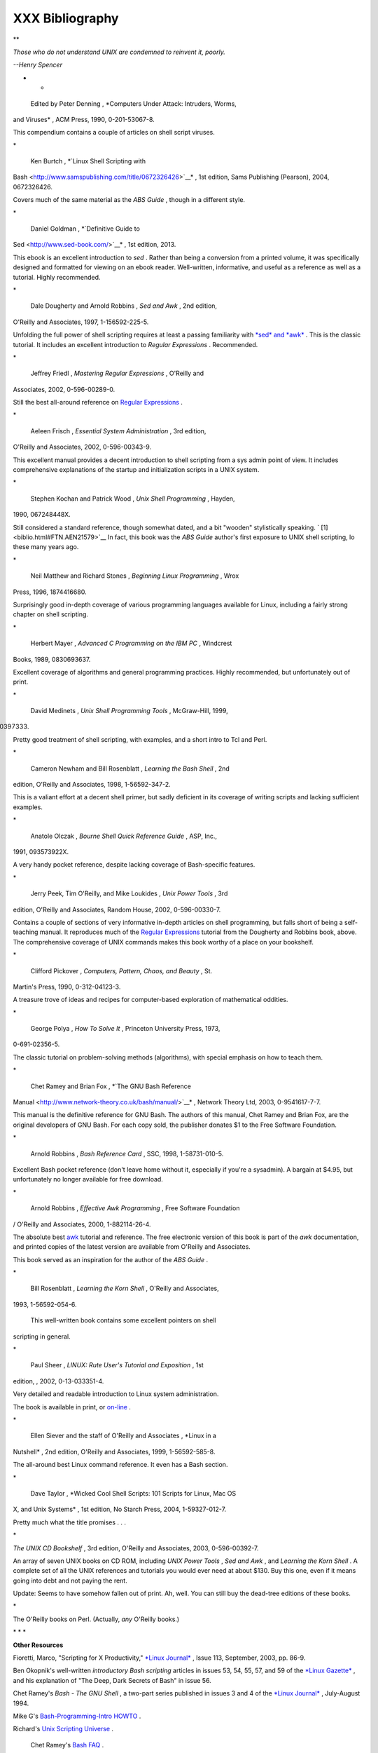 #################
XXX  Bibliography
#################


**

*Those who do not understand UNIX are condemned to reinvent it, poorly.*

*--Henry Spencer*

* *




 Edited by Peter Denning , *Computers Under Attack: Intruders, Worms,
and Viruses* , ACM Press, 1990, 0-201-53067-8.



This compendium contains a couple of articles on shell script viruses.

\*





 Ken Burtch , *`Linux Shell Scripting with
Bash <http://www.samspublishing.com/title/0672326426>`__* , 1st edition,
Sams Publishing (Pearson), 2004, 0672326426.



Covers much of the same material as the *ABS Guide* , though in a
different style.

\*





 Daniel Goldman , *`Definitive Guide to
Sed <http://www.sed-book.com/>`__* , 1st edition, 2013.



This ebook is an excellent introduction to *sed* . Rather than being a
conversion from a printed volume, it was specifically designed and
formatted for viewing on an ebook reader. Well-written, informative, and
useful as a reference as well as a tutorial. Highly recommended.

\*





 Dale Dougherty and Arnold Robbins , *Sed and Awk* , 2nd edition,
O'Reilly and Associates, 1997, 1-156592-225-5.



Unfolding the full power of shell scripting requires at least a passing
familiarity with `*sed* and *awk* <sedawk.html#SEDREF>`__ . This is the
classic tutorial. It includes an excellent introduction to *Regular
Expressions* . Recommended.

\*





 Jeffrey Friedl , *Mastering Regular Expressions* , O'Reilly and
Associates, 2002, 0-596-00289-0.



Still the best all-around reference on `Regular
Expressions <regexp.html#REGEXREF>`__ .

\*





 Aeleen Frisch , *Essential System Administration* , 3rd edition,
O'Reilly and Associates, 2002, 0-596-00343-9.



This excellent manual provides a decent introduction to shell scripting
from a sys admin point of view. It includes comprehensive explanations
of the startup and initialization scripts in a UNIX system.

\*





 Stephen Kochan and Patrick Wood , *Unix Shell Programming* , Hayden,
1990, 067248448X.



Still considered a standard reference, though somewhat dated, and a bit
"wooden" stylistically speaking. ` [1]  <biblio.html#FTN.AEN21579>`__ In
fact, this book was the *ABS Guide* author's first exposure to UNIX
shell scripting, lo these many years ago.

\*





 Neil Matthew and Richard Stones , *Beginning Linux Programming* , Wrox
Press, 1996, 1874416680.



Surprisingly good in-depth coverage of various programming languages
available for Linux, including a fairly strong chapter on shell
scripting.

\*





 Herbert Mayer , *Advanced C Programming on the IBM PC* , Windcrest
Books, 1989, 0830693637.



Excellent coverage of algorithms and general programming practices.
Highly recommended, but unfortunately out of print.

\*





 David Medinets , *Unix Shell Programming Tools* , McGraw-Hill, 1999,
0070397333.



Pretty good treatment of shell scripting, with examples, and a short
intro to Tcl and Perl.

\*





 Cameron Newham and Bill Rosenblatt , *Learning the Bash Shell* , 2nd
edition, O'Reilly and Associates, 1998, 1-56592-347-2.



This is a valiant effort at a decent shell primer, but sadly deficient
in its coverage of writing scripts and lacking sufficient examples.

\*





 Anatole Olczak , *Bourne Shell Quick Reference Guide* , ASP, Inc.,
1991, 093573922X.



A very handy pocket reference, despite lacking coverage of Bash-specific
features.

\*





 Jerry Peek, Tim O'Reilly, and Mike Loukides , *Unix Power Tools* , 3rd
edition, O'Reilly and Associates, Random House, 2002, 0-596-00330-7.



Contains a couple of sections of very informative in-depth articles on
shell programming, but falls short of being a self-teaching manual. It
reproduces much of the `Regular Expressions <regexp.html#REGEXREF>`__
tutorial from the Dougherty and Robbins book, above. The comprehensive
coverage of UNIX commands makes this book worthy of a place on your
bookshelf.

\*





 Clifford Pickover , *Computers, Pattern, Chaos, and Beauty* , St.
Martin's Press, 1990, 0-312-04123-3.



A treasure trove of ideas and recipes for computer-based exploration of
mathematical oddities.

\*





 George Polya , *How To Solve It* , Princeton University Press, 1973,
0-691-02356-5.



The classic tutorial on problem-solving methods (algorithms), with
special emphasis on how to teach them.

\*





 Chet Ramey and Brian Fox , *`The GNU Bash Reference
Manual <http://www.network-theory.co.uk/bash/manual/>`__* , Network
Theory Ltd, 2003, 0-9541617-7-7.



This manual is the definitive reference for GNU Bash. The authors of
this manual, Chet Ramey and Brian Fox, are the original developers of
GNU Bash. For each copy sold, the publisher donates $1 to the Free
Software Foundation.

\*





 Arnold Robbins , *Bash Reference Card* , SSC, 1998, 1-58731-010-5.



Excellent Bash pocket reference (don't leave home without it, especially
if you're a sysadmin). A bargain at $4.95, but unfortunately no longer
available for free download.

\*





 Arnold Robbins , *Effective Awk Programming* , Free Software Foundation
/ O'Reilly and Associates, 2000, 1-882114-26-4.



The absolute best `awk <awk.html#AWKREF>`__ tutorial and reference. The
free electronic version of this book is part of the *awk* documentation,
and printed copies of the latest version are available from O'Reilly and
Associates.

This book served as an inspiration for the author of the *ABS Guide* .

\*





 Bill Rosenblatt , *Learning the Korn Shell* , O'Reilly and Associates,
1993, 1-56592-054-6.



 This well-written book contains some excellent pointers on shell
scripting in general.

\*





 Paul Sheer , *LINUX: Rute User's Tutorial and Exposition* , 1st
edition, , 2002, 0-13-033351-4.



Very detailed and readable introduction to Linux system administration.

The book is available in print, or
`on-line <http://burks.brighton.ac.uk/burks/linux/rute/rute.htm>`__ .

\*





 Ellen Siever and the staff of O'Reilly and Associates , *Linux in a
Nutshell* , 2nd edition, O'Reilly and Associates, 1999, 1-56592-585-8.



The all-around best Linux command reference. It even has a Bash section.

\*





 Dave Taylor , *Wicked Cool Shell Scripts: 101 Scripts for Linux, Mac OS
X, and Unix Systems* , 1st edition, No Starch Press, 2004,
1-59327-012-7.



Pretty much what the title promises . . .

\*





*The UNIX CD Bookshelf* , 3rd edition, O'Reilly and Associates, 2003,
0-596-00392-7.



An array of seven UNIX books on CD ROM, including *UNIX Power Tools* ,
*Sed and Awk* , and *Learning the Korn Shell* . A complete set of all
the UNIX references and tutorials you would ever need at about $130. Buy
this one, even if it means going into debt and not paying the rent.

Update: Seems to have somehow fallen out of print. Ah, well. You can
still buy the dead-tree editions of these books.

\*







The O'Reilly books on Perl. (Actually, *any* O'Reilly books.)







\* \* \*

**Other Resources**







Fioretti, Marco, "Scripting for X Productivity," `*Linux
Journal* <http://www.tldp.org/LDP/abs/html/linuxjournal.com>`__ , Issue
113, September, 2003, pp. 86-9.







Ben Okopnik's well-written *introductory Bash scripting* articles in
issues 53, 54, 55, 57, and 59 of the `*Linux
Gazette* <http://www.linuxgazette.net>`__ , and his explanation of "The
Deep, Dark Secrets of Bash" in issue 56.







Chet Ramey's *Bash - The GNU Shell* , a two-part series published in
issues 3 and 4 of the `*Linux Journal* <http://www.linuxjournal.com>`__
, July-August 1994.







Mike G's `Bash-Programming-Intro
HOWTO <http://www.tldp.org/HOWTO/Bash-Prog-Intro-HOWTO.html>`__ .







Richard's `Unix Scripting
Universe <http://www.injunea.demon.co.uk/index.htm>`__ .







 Chet Ramey's `Bash FAQ <http://tiswww.case.edu/php/chet/bash/FAQ>`__ .







`Greg's WIKI: Bash FAQ <http://wooledge.org:8000/BashFAQ>`__ .







Example shell scripts at `Lucc's Shell
Scripts <http://alge.anart.no/linux/scripts/>`__ .







Example shell scripts at `SHELLdorado <http://www.shelldorado.com>`__ .







Example shell scripts at `Noah Friedman's script
site <http://www.splode.com/~friedman/software/scripts/src/>`__ .







`Examples <http://bashcookbook.com/bashinfo/>`__ from the *The Bash
Scripting Cookbook* , by Albing, Vossen, and Newham.







Example shell scripts at `zazzybob <http://www.zazzybob.com>`__ .







Steve Parker's `Shell Programming
Stuff <http://steve-parker.org/sh/sh.shtml>`__ . In fact, all of his
shell scripting books are highly recommended. See also Steve's `Arcade
Games written in a shell
script <http://nixshell.wordpress.com/2011/07/13/arcade-games-written-in-a-shell-script/>`__
.







An excellent collection of Bash scripting tips, tricks, and resources at
the `Bash Hackers Wiki <http://www.bash-hackers.org/wiki.doku.php>`__ .







Giles Orr's `Bash-Prompt
HOWTO <http://www.tldp.org/HOWTO/Bash-Prompt-HOWTO/>`__ .







The `*Pixelbeat* command-line
reference <http://www.pixelbeat.org/cmdline.html>`__ .







Very nice **sed** , **awk** , and regular expression tutorials at `The
UNIX Grymoire <http://www.grymoire.com/Unix/index.html>`__ .







The GNU `sed <http://www.gnu.org/software/sed/manual/>`__ and
`gawk <http://www.gnu.org/software/gawk/manual/>`__ manuals. As you
recall, `gawk <x17129.html#GNUGAWK>`__ is the enhanced GNU version of
**awk** .







Many interesting sed scripts at the `seder's grab
bag <http://sed.sourceforge.net/grabbag/>`__ .







Tips and tricks at `Linux Reviews <http://linuxreviews.org>`__ .







Trent Fisher's `groff
tutorial <http://www.cs.pdx.edu/~trent/gnu/groff/groff.html>`__ .







David Wheeler's `Filenames in
Shell <http://www.dwheeler.com/essays/filenames-in-shell.html>`__ essay.







 "Shelltris" and "shellitaire" at `Shell Script
Games <http://www.shellscriptgames.com>`__ .







YongYe's wonderfully complex `Tetris game
script <http://bash.deta.in/Tetris_Game.sh>`__ .







Mark Komarinski's `Printing-Usage
HOWTO <http://www.tldp.org/HOWTO/Printing-Usage-HOWTO.html>`__ .







`The Linux USB
subsystem <http://www.linux-usb.org/USB-guide/book1.html>`__ (helpful in
writing scripts affecting USB peripherals).







There is some nice material on `I/O
redirection <io-redirection.html#IOREDIRREF>`__ in `chapter 10 of the
textutils
documentation <http://sunsite.ualberta.ca/Documentation/Gnu/textutils-2.0/html_chapter/textutils_10.html>`__
at the `University of Alberta
site <http://sunsite.ualberta.ca/Documentation>`__ .







`Rick Hohensee <mailto:humbubba@smarty.smart.net>`__ has written the
*osimpa* i386 assembler entirely as Bash scripts.







*dgatwood* has a very nice `shell script
games <http://www.shellscriptgames.com/>`__ site, featuring a TetrisÂ®
clone and solitaire.







Aurelio Marinho Jargas has written a `Regular expression
wizard <http://txt2regex.sf.net>`__ . He has also written an informative
`book <http://guia-er.sf.net>`__ on Regular Expressions, in Portuguese.







`Ben Tomkins <mailto:brtompkins@comcast.net>`__ has created the `Bash
Navigator <http://bashnavigator.sourceforge.net>`__ directory management
tool.







`William Park <mailto:opengeometry@yahoo.ca>`__ has been working on a
project to incorporate certain *Awk* and *Python* features into Bash.
Among these is a *gdbm* interface. He has released *bashdiff* on
`Freshmeat.net <http://freshmeat.net>`__ . He has an
`article <http://linuxgazette.net/108/park.html>`__ in the November,
2004 issue of the `*Linux Gazette* <http://www.linuxgazette.net>`__ on
adding string functions to Bash, with a `followup
article <http://linuxgazette.net/109/park.html>`__ in the December
issue, and `yet another <http://linuxgazette.net/110/park.htm>`__ in the
January, 2005 issue.







Peter Knowles has written an `elaborate Bash
script <http://booklistgensh.peterknowles.com/>`__ that generates a book
list on the `Sony
Librie <http://www.dottocomu.com/b/archives/002571.html>`__ e-book
reader. This useful tool facilitates loading non-DRM user content on the
*Librie* (and the newer *PRS-xxx-series* devices).







Tim Waugh's `xmlto <http://cyberelk.net/tim/xmlto/>`__ is an elaborate
Bash script for converting Docbook XML documents to other formats.







Philip Patterson's `logforbash <http://www.gossiplabs.org>`__
logging/debugging script.







`AuctionGallery <http://auctiongallery.sourceforge.net>`__ , an
application for eBay "power sellers" coded in Bash.







Of historical interest are Colin Needham's *original International Movie
Database (IMDB) reader polling scripts* , which nicely illustrate the
use of `awk <awk.html#AWKREF>`__ for string parsing. Unfortunately, the
URL link is broken.

---







Fritz Mehner has written a `bash-support
plugin <http://vim.sourceforge.net/scripts/script.php?script_id=365>`__
for the *vim* text editor. He has also also come up with his own
`stylesheet for
Bash <http://lug.fh-swf.de/vim/vim-bash/StyleGuideShell.en.pdf>`__ .
Compare it with the `ABS Guide Unofficial
Stylesheet <unofficialst.html>`__ .

---







*Penguin Pete* has quite a number of shell scripting tips and hints on
`his superb site <http://www.penguinpetes.com>`__ . Highly recommended.







The excellent *Bash Reference Manual* , by Chet Ramey and Brian Fox,
distributed as part of the *bash-2-doc* package (available as an
`rpm <filearchiv.html#RPMREF>`__ ). See especially the instructive
example scripts in this package.







John Lion's classic, `*A Commentary on the Sixth Edition UNIX Operating
System* <http://www.lemis.com/grog/Documentation/Lions/index.html>`__ .







The `comp.os.unix.shell <news:comp.unix.shell>`__ newsgroup.







The `*dd*
thread <http://www.linuxquestions.org/questions/showthread.php?t=362506>`__
on `Linux Questions <http://www.linuxquestions.org>`__ .







The `comp.os.unix.shell
FAQ <http://www.newsville.com/cgi-bin/getfaq?file=comp.unix.shell/comp.unix.shell_FAQ_-_Answers_to_Frequently_Asked_Questions>`__
.







Assorted comp.os.unix
`FAQs <http://www.faqs.org/faqs/by-newsgroup/comp/comp.unix.shell.html>`__
.







The `*Wikipedia* article <http://en.wikipedia.org/wiki/Dc_(Unix)>`__
covering `dc <mathc.html#DCREF>`__ .







The `manpages <basic.html#MANREF>`__ for **bash** and **bash2** ,
**date** , **expect** , **expr** , **find** , **grep** , **gzip** ,
**ln** , **patch** , **tar** , **tr** , **bc** , **xargs** . The
*texinfo* documentation on **bash** , **dd** , **m4** , **gawk** , and
**sed** .




Notes
~~~~~


` [1]  <biblio.html#AEN21579>`__

It was hard to resist the obvious pun. No slight intended, since the
book is a pretty decent introduction to the basic concepts of shell
scripting.



